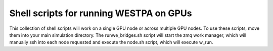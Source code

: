 Shell scripts for running WESTPA on GPUs
----------------------------------------

This collection of shell scripts will work on a single GPU node or across multiple GPU nodes. To use these scripts, move them into your main simulation directory. The runwe_bridges.sh script will start the zmq work manager, which will manually ssh into each
node requested and execute the node.sh script, which will execute w_run.  
